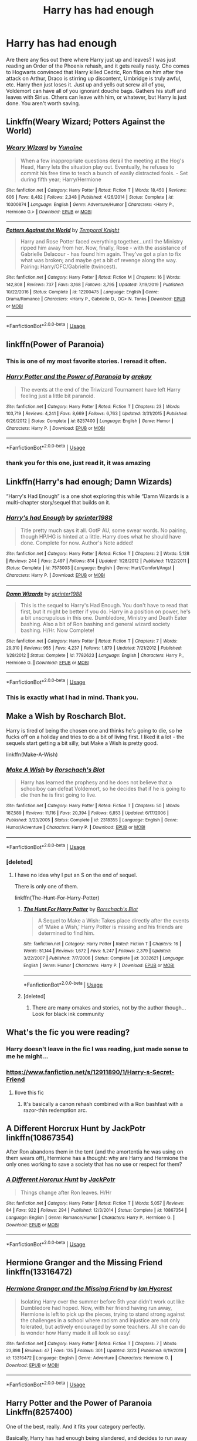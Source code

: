 #+TITLE: Harry has had enough

* Harry has had enough
:PROPERTIES:
:Author: overide
:Score: 70
:DateUnix: 1585490257.0
:DateShort: 2020-Mar-29
:FlairText: Request
:END:
Are there any fics out there where Harry just up and leaves? I was just reading an Order of the Phoenix rehash, and it gets really nasty. Cho comes to Hogwarts convinced that Harry killed Cedric, Ron flips on him after the attack on Arthur, Draco is stirring up discontent, Umbridge is truly awful, etc. Harry then just loses it. Just up and yells out screw all of you, Voldemort can have all of you ignorant douche bags. Gathers his stuff and leaves with Sirius. Others can leave with him, or whatever, but Harry is just done. You aren't worth saving.


** Linkffn(Weary Wizard; Potters Against the World)
:PROPERTIES:
:Author: rohan62442
:Score: 8
:DateUnix: 1585494970.0
:DateShort: 2020-Mar-29
:END:

*** [[https://www.fanfiction.net/s/10300874/1/][*/Weary Wizard/*]] by [[https://www.fanfiction.net/u/1335478/Yunaine][/Yunaine/]]

#+begin_quote
  When a few inappropriate questions derail the meeting at the Hog's Head, Harry lets the situation play out. Eventually, he refuses to commit his free time to teach a bunch of easily distracted fools. - Set during fifth year; Harry/Hermione
#+end_quote

^{/Site/:} ^{fanfiction.net} ^{*|*} ^{/Category/:} ^{Harry} ^{Potter} ^{*|*} ^{/Rated/:} ^{Fiction} ^{T} ^{*|*} ^{/Words/:} ^{18,450} ^{*|*} ^{/Reviews/:} ^{606} ^{*|*} ^{/Favs/:} ^{8,482} ^{*|*} ^{/Follows/:} ^{2,348} ^{*|*} ^{/Published/:} ^{4/26/2014} ^{*|*} ^{/Status/:} ^{Complete} ^{*|*} ^{/id/:} ^{10300874} ^{*|*} ^{/Language/:} ^{English} ^{*|*} ^{/Genre/:} ^{Adventure/Humor} ^{*|*} ^{/Characters/:} ^{<Harry} ^{P.,} ^{Hermione} ^{G.>} ^{*|*} ^{/Download/:} ^{[[http://www.ff2ebook.com/old/ffn-bot/index.php?id=10300874&source=ff&filetype=epub][EPUB]]} ^{or} ^{[[http://www.ff2ebook.com/old/ffn-bot/index.php?id=10300874&source=ff&filetype=mobi][MOBI]]}

--------------

[[https://www.fanfiction.net/s/12200475/1/][*/Potters Against the World/*]] by [[https://www.fanfiction.net/u/1057022/Temporal-Knight][/Temporal Knight/]]

#+begin_quote
  Harry and Rose Potter faced everything together...until the Ministry ripped him away from her. Now, finally, Rose - with the assistance of Gabrielle Delacour - has found him again. They've got a plan to fix what was broken; and maybe get a bit of revenge along the way. Pairing: Harry/OFC/Gabrielle (twincest).
#+end_quote

^{/Site/:} ^{fanfiction.net} ^{*|*} ^{/Category/:} ^{Harry} ^{Potter} ^{*|*} ^{/Rated/:} ^{Fiction} ^{M} ^{*|*} ^{/Chapters/:} ^{16} ^{*|*} ^{/Words/:} ^{142,808} ^{*|*} ^{/Reviews/:} ^{737} ^{*|*} ^{/Favs/:} ^{3,168} ^{*|*} ^{/Follows/:} ^{3,795} ^{*|*} ^{/Updated/:} ^{7/19/2019} ^{*|*} ^{/Published/:} ^{10/22/2016} ^{*|*} ^{/Status/:} ^{Complete} ^{*|*} ^{/id/:} ^{12200475} ^{*|*} ^{/Language/:} ^{English} ^{*|*} ^{/Genre/:} ^{Drama/Romance} ^{*|*} ^{/Characters/:} ^{<Harry} ^{P.,} ^{Gabrielle} ^{D.,} ^{OC>} ^{N.} ^{Tonks} ^{*|*} ^{/Download/:} ^{[[http://www.ff2ebook.com/old/ffn-bot/index.php?id=12200475&source=ff&filetype=epub][EPUB]]} ^{or} ^{[[http://www.ff2ebook.com/old/ffn-bot/index.php?id=12200475&source=ff&filetype=mobi][MOBI]]}

--------------

*FanfictionBot*^{2.0.0-beta} | [[https://github.com/tusing/reddit-ffn-bot/wiki/Usage][Usage]]
:PROPERTIES:
:Author: FanfictionBot
:Score: 2
:DateUnix: 1585494995.0
:DateShort: 2020-Mar-29
:END:


** linkffn(Power of Paranoia)
:PROPERTIES:
:Author: Kingsonne
:Score: 7
:DateUnix: 1585521015.0
:DateShort: 2020-Mar-30
:END:

*** This is one of my most favorite stories. I reread it often.
:PROPERTIES:
:Author: overide
:Score: 5
:DateUnix: 1585527265.0
:DateShort: 2020-Mar-30
:END:


*** [[https://www.fanfiction.net/s/8257400/1/][*/Harry Potter and the Power of Paranoia/*]] by [[https://www.fanfiction.net/u/2712218/arekay][/arekay/]]

#+begin_quote
  The events at the end of the Triwizard Tournament have left Harry feeling just a little bit paranoid.
#+end_quote

^{/Site/:} ^{fanfiction.net} ^{*|*} ^{/Category/:} ^{Harry} ^{Potter} ^{*|*} ^{/Rated/:} ^{Fiction} ^{T} ^{*|*} ^{/Chapters/:} ^{23} ^{*|*} ^{/Words/:} ^{103,719} ^{*|*} ^{/Reviews/:} ^{4,241} ^{*|*} ^{/Favs/:} ^{8,669} ^{*|*} ^{/Follows/:} ^{6,763} ^{*|*} ^{/Updated/:} ^{3/31/2015} ^{*|*} ^{/Published/:} ^{6/26/2012} ^{*|*} ^{/Status/:} ^{Complete} ^{*|*} ^{/id/:} ^{8257400} ^{*|*} ^{/Language/:} ^{English} ^{*|*} ^{/Genre/:} ^{Humor} ^{*|*} ^{/Characters/:} ^{Harry} ^{P.} ^{*|*} ^{/Download/:} ^{[[http://www.ff2ebook.com/old/ffn-bot/index.php?id=8257400&source=ff&filetype=epub][EPUB]]} ^{or} ^{[[http://www.ff2ebook.com/old/ffn-bot/index.php?id=8257400&source=ff&filetype=mobi][MOBI]]}

--------------

*FanfictionBot*^{2.0.0-beta} | [[https://github.com/tusing/reddit-ffn-bot/wiki/Usage][Usage]]
:PROPERTIES:
:Author: FanfictionBot
:Score: 1
:DateUnix: 1585521028.0
:DateShort: 2020-Mar-30
:END:


*** thank you for this one, just read it, it was amazing
:PROPERTIES:
:Author: renextronex
:Score: 1
:DateUnix: 1585650450.0
:DateShort: 2020-Mar-31
:END:


** Linkffn(Harry's had enough; Damn Wizards)

“Harry's Had Enough” is a one shot exploring this while “Damn Wizards is a multi-chapter story/sequel that builds on it.
:PROPERTIES:
:Author: CornerIron
:Score: 5
:DateUnix: 1585527253.0
:DateShort: 2020-Mar-30
:END:

*** [[https://www.fanfiction.net/s/7573003/1/][*/Harry's had Enough/*]] by [[https://www.fanfiction.net/u/2936579/sprinter1988][/sprinter1988/]]

#+begin_quote
  Title pretty much says it all. OotP AU, some swear words. No pairing, though HP/HG is hinted at a little. Harry does what he should have done. Complete for now. Author's Note added!
#+end_quote

^{/Site/:} ^{fanfiction.net} ^{*|*} ^{/Category/:} ^{Harry} ^{Potter} ^{*|*} ^{/Rated/:} ^{Fiction} ^{T} ^{*|*} ^{/Chapters/:} ^{2} ^{*|*} ^{/Words/:} ^{5,128} ^{*|*} ^{/Reviews/:} ^{244} ^{*|*} ^{/Favs/:} ^{2,497} ^{*|*} ^{/Follows/:} ^{814} ^{*|*} ^{/Updated/:} ^{1/28/2012} ^{*|*} ^{/Published/:} ^{11/22/2011} ^{*|*} ^{/Status/:} ^{Complete} ^{*|*} ^{/id/:} ^{7573003} ^{*|*} ^{/Language/:} ^{English} ^{*|*} ^{/Genre/:} ^{Hurt/Comfort/Angst} ^{*|*} ^{/Characters/:} ^{Harry} ^{P.} ^{*|*} ^{/Download/:} ^{[[http://www.ff2ebook.com/old/ffn-bot/index.php?id=7573003&source=ff&filetype=epub][EPUB]]} ^{or} ^{[[http://www.ff2ebook.com/old/ffn-bot/index.php?id=7573003&source=ff&filetype=mobi][MOBI]]}

--------------

[[https://www.fanfiction.net/s/7782623/1/][*/Damn Wizards/*]] by [[https://www.fanfiction.net/u/2936579/sprinter1988][/sprinter1988/]]

#+begin_quote
  This is the sequel to Harry's Had Enough. You don't have to read that first, but it might be better if you do. Harry in a position on power, he's a bit unscrupulous in this one. Dumbledore, Ministry and Death Eater bashing. Also a bit of Ron bashing and general wizard society bashing. H/Hr. Now Complete!
#+end_quote

^{/Site/:} ^{fanfiction.net} ^{*|*} ^{/Category/:} ^{Harry} ^{Potter} ^{*|*} ^{/Rated/:} ^{Fiction} ^{T} ^{*|*} ^{/Chapters/:} ^{7} ^{*|*} ^{/Words/:} ^{29,310} ^{*|*} ^{/Reviews/:} ^{955} ^{*|*} ^{/Favs/:} ^{4,237} ^{*|*} ^{/Follows/:} ^{1,879} ^{*|*} ^{/Updated/:} ^{7/21/2012} ^{*|*} ^{/Published/:} ^{1/28/2012} ^{*|*} ^{/Status/:} ^{Complete} ^{*|*} ^{/id/:} ^{7782623} ^{*|*} ^{/Language/:} ^{English} ^{*|*} ^{/Characters/:} ^{Harry} ^{P.,} ^{Hermione} ^{G.} ^{*|*} ^{/Download/:} ^{[[http://www.ff2ebook.com/old/ffn-bot/index.php?id=7782623&source=ff&filetype=epub][EPUB]]} ^{or} ^{[[http://www.ff2ebook.com/old/ffn-bot/index.php?id=7782623&source=ff&filetype=mobi][MOBI]]}

--------------

*FanfictionBot*^{2.0.0-beta} | [[https://github.com/tusing/reddit-ffn-bot/wiki/Usage][Usage]]
:PROPERTIES:
:Author: FanfictionBot
:Score: 1
:DateUnix: 1585527278.0
:DateShort: 2020-Mar-30
:END:


*** This is exactly what I had in mind. Thank you.
:PROPERTIES:
:Author: overide
:Score: 1
:DateUnix: 1585528106.0
:DateShort: 2020-Mar-30
:END:


** Make a Wish by Roscharch Blot.

Harry is tired of being the chosen one and thinks he's going to die, so he fucks off on a holiday and tries to do a bit of living first. I liked it a lot - the sequels start getting a bit silly, but Make a Wish is pretty good.

linkffn(Make-A-Wish)
:PROPERTIES:
:Score: 7
:DateUnix: 1585506356.0
:DateShort: 2020-Mar-29
:END:

*** [[https://www.fanfiction.net/s/2318355/1/][*/Make A Wish/*]] by [[https://www.fanfiction.net/u/686093/Rorschach-s-Blot][/Rorschach's Blot/]]

#+begin_quote
  Harry has learned the prophesy and he does not believe that a schoolboy can defeat Voldemort, so he decides that if he is going to die then he is first going to live.
#+end_quote

^{/Site/:} ^{fanfiction.net} ^{*|*} ^{/Category/:} ^{Harry} ^{Potter} ^{*|*} ^{/Rated/:} ^{Fiction} ^{T} ^{*|*} ^{/Chapters/:} ^{50} ^{*|*} ^{/Words/:} ^{187,589} ^{*|*} ^{/Reviews/:} ^{11,116} ^{*|*} ^{/Favs/:} ^{20,394} ^{*|*} ^{/Follows/:} ^{6,853} ^{*|*} ^{/Updated/:} ^{6/17/2006} ^{*|*} ^{/Published/:} ^{3/23/2005} ^{*|*} ^{/Status/:} ^{Complete} ^{*|*} ^{/id/:} ^{2318355} ^{*|*} ^{/Language/:} ^{English} ^{*|*} ^{/Genre/:} ^{Humor/Adventure} ^{*|*} ^{/Characters/:} ^{Harry} ^{P.} ^{*|*} ^{/Download/:} ^{[[http://www.ff2ebook.com/old/ffn-bot/index.php?id=2318355&source=ff&filetype=epub][EPUB]]} ^{or} ^{[[http://www.ff2ebook.com/old/ffn-bot/index.php?id=2318355&source=ff&filetype=mobi][MOBI]]}

--------------

*FanfictionBot*^{2.0.0-beta} | [[https://github.com/tusing/reddit-ffn-bot/wiki/Usage][Usage]]
:PROPERTIES:
:Author: FanfictionBot
:Score: 3
:DateUnix: 1585506379.0
:DateShort: 2020-Mar-29
:END:


*** [deleted]
:PROPERTIES:
:Score: 1
:DateUnix: 1585550338.0
:DateShort: 2020-Mar-30
:END:

**** I have no idea why I put an S on the end of sequel.

There is only one of them.

linkffn(The-Hunt-For-Harry-Potter)
:PROPERTIES:
:Score: 2
:DateUnix: 1585558749.0
:DateShort: 2020-Mar-30
:END:

***** [[https://www.fanfiction.net/s/3032621/1/][*/The Hunt For Harry Potter/*]] by [[https://www.fanfiction.net/u/686093/Rorschach-s-Blot][/Rorschach's Blot/]]

#+begin_quote
  A Sequel to Make a Wish: Takes place directly after the events of 'Make a Wish,' Harry Potter is missing and his friends are determined to find him.
#+end_quote

^{/Site/:} ^{fanfiction.net} ^{*|*} ^{/Category/:} ^{Harry} ^{Potter} ^{*|*} ^{/Rated/:} ^{Fiction} ^{T} ^{*|*} ^{/Chapters/:} ^{16} ^{*|*} ^{/Words/:} ^{51,144} ^{*|*} ^{/Reviews/:} ^{1,672} ^{*|*} ^{/Favs/:} ^{5,247} ^{*|*} ^{/Follows/:} ^{2,379} ^{*|*} ^{/Updated/:} ^{3/22/2007} ^{*|*} ^{/Published/:} ^{7/7/2006} ^{*|*} ^{/Status/:} ^{Complete} ^{*|*} ^{/id/:} ^{3032621} ^{*|*} ^{/Language/:} ^{English} ^{*|*} ^{/Genre/:} ^{Humor} ^{*|*} ^{/Characters/:} ^{Harry} ^{P.} ^{*|*} ^{/Download/:} ^{[[http://www.ff2ebook.com/old/ffn-bot/index.php?id=3032621&source=ff&filetype=epub][EPUB]]} ^{or} ^{[[http://www.ff2ebook.com/old/ffn-bot/index.php?id=3032621&source=ff&filetype=mobi][MOBI]]}

--------------

*FanfictionBot*^{2.0.0-beta} | [[https://github.com/tusing/reddit-ffn-bot/wiki/Usage][Usage]]
:PROPERTIES:
:Author: FanfictionBot
:Score: 1
:DateUnix: 1585558801.0
:DateShort: 2020-Mar-30
:END:


***** [deleted]
:PROPERTIES:
:Score: 1
:DateUnix: 1585559030.0
:DateShort: 2020-Mar-30
:END:

****** There are many omakes and stories, not by the author though... Look for black ink community
:PROPERTIES:
:Author: Archimand
:Score: 2
:DateUnix: 1585565801.0
:DateShort: 2020-Mar-30
:END:


** What's the fic you were reading?
:PROPERTIES:
:Author: anontarg
:Score: 3
:DateUnix: 1585490958.0
:DateShort: 2020-Mar-29
:END:

*** Harry doesn't leave in the fic I was reading, just made sense to me he might...
:PROPERTIES:
:Author: overide
:Score: 3
:DateUnix: 1585496547.0
:DateShort: 2020-Mar-29
:END:


*** [[https://www.fanfiction.net/s/12911890/1/Harry-s-Secret-Friend]]
:PROPERTIES:
:Author: overide
:Score: 2
:DateUnix: 1585496474.0
:DateShort: 2020-Mar-29
:END:

**** Ilove this fic
:PROPERTIES:
:Author: Giv3mename
:Score: 1
:DateUnix: 1585497951.0
:DateShort: 2020-Mar-29
:END:

***** It's basically a canon rehash combined with a Ron bashfast with a razor-thin redemption arc.
:PROPERTIES:
:Author: YOB1997
:Score: -2
:DateUnix: 1585509682.0
:DateShort: 2020-Mar-29
:END:


** A Different Horcrux Hunt by JackPotr linkffn(10867354)

After Ron abandons them in the tent (and the amortentia he was using on them wears off), Hermione has a thought: why are Harry and Hermione the only ones working to save a society that has no use or respect for them?
:PROPERTIES:
:Author: JennaSayquah
:Score: 3
:DateUnix: 1585923776.0
:DateShort: 2020-Apr-03
:END:

*** [[https://www.fanfiction.net/s/10867354/1/][*/A Different Horcrux Hunt/*]] by [[https://www.fanfiction.net/u/2475592/JackPotr][/JackPotr/]]

#+begin_quote
  Things change after Ron leaves. H/Hr
#+end_quote

^{/Site/:} ^{fanfiction.net} ^{*|*} ^{/Category/:} ^{Harry} ^{Potter} ^{*|*} ^{/Rated/:} ^{Fiction} ^{T} ^{*|*} ^{/Words/:} ^{5,057} ^{*|*} ^{/Reviews/:} ^{84} ^{*|*} ^{/Favs/:} ^{922} ^{*|*} ^{/Follows/:} ^{294} ^{*|*} ^{/Published/:} ^{12/3/2014} ^{*|*} ^{/Status/:} ^{Complete} ^{*|*} ^{/id/:} ^{10867354} ^{*|*} ^{/Language/:} ^{English} ^{*|*} ^{/Genre/:} ^{Romance/Humor} ^{*|*} ^{/Characters/:} ^{Harry} ^{P.,} ^{Hermione} ^{G.} ^{*|*} ^{/Download/:} ^{[[http://www.ff2ebook.com/old/ffn-bot/index.php?id=10867354&source=ff&filetype=epub][EPUB]]} ^{or} ^{[[http://www.ff2ebook.com/old/ffn-bot/index.php?id=10867354&source=ff&filetype=mobi][MOBI]]}

--------------

*FanfictionBot*^{2.0.0-beta} | [[https://github.com/tusing/reddit-ffn-bot/wiki/Usage][Usage]]
:PROPERTIES:
:Author: FanfictionBot
:Score: 1
:DateUnix: 1585923793.0
:DateShort: 2020-Apr-03
:END:


** Hermione Granger and the Missing Friend linkffn(13316472)
:PROPERTIES:
:Author: streakermaximus
:Score: 5
:DateUnix: 1585493403.0
:DateShort: 2020-Mar-29
:END:

*** [[https://www.fanfiction.net/s/13316472/1/][*/Hermione Granger and the Missing Friend/*]] by [[https://www.fanfiction.net/u/12433161/Ian-Hycrest][/Ian Hycrest/]]

#+begin_quote
  Isolating Harry over the summer before 5th year didn't work out like Dumbledore had hoped. Now, with her friend having run away, Hermione is left to pick up the pieces, trying to stand strong against the challenges in a school where racism and injustice are not only tolerated, but actively encouraged by some teachers. All she can do is wonder how Harry made it all look so easy!
#+end_quote

^{/Site/:} ^{fanfiction.net} ^{*|*} ^{/Category/:} ^{Harry} ^{Potter} ^{*|*} ^{/Rated/:} ^{Fiction} ^{T} ^{*|*} ^{/Chapters/:} ^{7} ^{*|*} ^{/Words/:} ^{23,898} ^{*|*} ^{/Reviews/:} ^{47} ^{*|*} ^{/Favs/:} ^{135} ^{*|*} ^{/Follows/:} ^{301} ^{*|*} ^{/Updated/:} ^{3/23} ^{*|*} ^{/Published/:} ^{6/19/2019} ^{*|*} ^{/id/:} ^{13316472} ^{*|*} ^{/Language/:} ^{English} ^{*|*} ^{/Genre/:} ^{Adventure} ^{*|*} ^{/Characters/:} ^{Hermione} ^{G.} ^{*|*} ^{/Download/:} ^{[[http://www.ff2ebook.com/old/ffn-bot/index.php?id=13316472&source=ff&filetype=epub][EPUB]]} ^{or} ^{[[http://www.ff2ebook.com/old/ffn-bot/index.php?id=13316472&source=ff&filetype=mobi][MOBI]]}

--------------

*FanfictionBot*^{2.0.0-beta} | [[https://github.com/tusing/reddit-ffn-bot/wiki/Usage][Usage]]
:PROPERTIES:
:Author: FanfictionBot
:Score: 3
:DateUnix: 1585493417.0
:DateShort: 2020-Mar-29
:END:


** *Harry Potter and the Power of Paranoia Linkffn(8257400)*

One of the best, really. And it fits your category perfectly.

Basically, Harry has had enough being slandered, and decides to run away to America. Story is honestly pretty great. The way Harry hides from everyone is inventive and super interesting. I love how it's done.
:PROPERTIES:
:Author: YeThatsRightBro
:Score: 2
:DateUnix: 1585512058.0
:DateShort: 2020-Mar-30
:END:

*** [deleted]
:PROPERTIES:
:Score: 1
:DateUnix: 1585724328.0
:DateShort: 2020-Apr-01
:END:

**** [[https://www.fanfiction.net/s/8257400/1/][*/Harry Potter and the Power of Paranoia/*]] by [[https://www.fanfiction.net/u/2712218/arekay][/arekay/]]

#+begin_quote
  The events at the end of the Triwizard Tournament have left Harry feeling just a little bit paranoid.
#+end_quote

^{/Site/:} ^{fanfiction.net} ^{*|*} ^{/Category/:} ^{Harry} ^{Potter} ^{*|*} ^{/Rated/:} ^{Fiction} ^{T} ^{*|*} ^{/Chapters/:} ^{23} ^{*|*} ^{/Words/:} ^{103,719} ^{*|*} ^{/Reviews/:} ^{4,241} ^{*|*} ^{/Favs/:} ^{8,669} ^{*|*} ^{/Follows/:} ^{6,763} ^{*|*} ^{/Updated/:} ^{3/31/2015} ^{*|*} ^{/Published/:} ^{6/26/2012} ^{*|*} ^{/Status/:} ^{Complete} ^{*|*} ^{/id/:} ^{8257400} ^{*|*} ^{/Language/:} ^{English} ^{*|*} ^{/Genre/:} ^{Humor} ^{*|*} ^{/Characters/:} ^{Harry} ^{P.} ^{*|*} ^{/Download/:} ^{[[http://www.ff2ebook.com/old/ffn-bot/index.php?id=8257400&source=ff&filetype=epub][EPUB]]} ^{or} ^{[[http://www.ff2ebook.com/old/ffn-bot/index.php?id=8257400&source=ff&filetype=mobi][MOBI]]}

--------------

*FanfictionBot*^{2.0.0-beta} | [[https://github.com/tusing/reddit-ffn-bot/wiki/Usage][Usage]]
:PROPERTIES:
:Author: FanfictionBot
:Score: 2
:DateUnix: 1585724348.0
:DateShort: 2020-Apr-01
:END:


** Well, I know of a really weird one, that is a HarryxWednesdayAddams ship.

Linkffn(When Harry met Wednesday)
:PROPERTIES:
:Author: BenefitsBenson
:Score: 2
:DateUnix: 1585535436.0
:DateShort: 2020-Mar-30
:END:

*** [[https://www.fanfiction.net/s/11674317/1/][*/When Harry met Wednesday/*]] by [[https://www.fanfiction.net/u/2219521/Jhotenko][/Jhotenko/]]

#+begin_quote
  Sirius is dead, and Harry has reached his breaking point. A chance meeting with a pale girl and her family moves Harry's life in a new direction. Rated M for macabre themes, and later on suggestive adult content.
#+end_quote

^{/Site/:} ^{fanfiction.net} ^{*|*} ^{/Category/:} ^{Harry} ^{Potter} ^{+} ^{Addams} ^{Family} ^{Crossover} ^{*|*} ^{/Rated/:} ^{Fiction} ^{M} ^{*|*} ^{/Chapters/:} ^{25} ^{*|*} ^{/Words/:} ^{171,669} ^{*|*} ^{/Reviews/:} ^{1,880} ^{*|*} ^{/Favs/:} ^{6,181} ^{*|*} ^{/Follows/:} ^{6,853} ^{*|*} ^{/Updated/:} ^{2/9/2019} ^{*|*} ^{/Published/:} ^{12/17/2015} ^{*|*} ^{/id/:} ^{11674317} ^{*|*} ^{/Language/:} ^{English} ^{*|*} ^{/Genre/:} ^{Horror/Humor} ^{*|*} ^{/Characters/:} ^{<Harry} ^{P.,} ^{Wednesday} ^{A.>} ^{*|*} ^{/Download/:} ^{[[http://www.ff2ebook.com/old/ffn-bot/index.php?id=11674317&source=ff&filetype=epub][EPUB]]} ^{or} ^{[[http://www.ff2ebook.com/old/ffn-bot/index.php?id=11674317&source=ff&filetype=mobi][MOBI]]}

--------------

*FanfictionBot*^{2.0.0-beta} | [[https://github.com/tusing/reddit-ffn-bot/wiki/Usage][Usage]]
:PROPERTIES:
:Author: FanfictionBot
:Score: 2
:DateUnix: 1585535457.0
:DateShort: 2020-Mar-30
:END:

**** Read it a while ago, it's quite an interesting read
:PROPERTIES:
:Author: Bloodymeatball
:Score: 2
:DateUnix: 1585542042.0
:DateShort: 2020-Mar-30
:END:


**** i love this one
:PROPERTIES:
:Author: Starstruckfangurl
:Score: 2
:DateUnix: 1585575662.0
:DateShort: 2020-Mar-30
:END:


** Linkffn (Enough is enough)
:PROPERTIES:
:Author: _-Perses-_
:Score: 2
:DateUnix: 1585495259.0
:DateShort: 2020-Mar-29
:END:

*** Linkffn(Enough is enough) <---- no space between the parentheses and linkffn.
:PROPERTIES:
:Author: overide
:Score: 3
:DateUnix: 1585496699.0
:DateShort: 2020-Mar-29
:END:

**** [[https://www.fanfiction.net/s/9163067/1/][*/Enough Is Enough/*]] by [[https://www.fanfiction.net/u/3300567/loverofeevee][/loverofeevee/]]

#+begin_quote
  This story will be M rated. There is a bit of slash, not detailed. Some bad language. A bit of gore. A heaping of demented house elves and a crazy powerful Harry. The Goblins have decided enough is enough and help Harry overcome Dumbledore's manipulations. This is going to be fun.
#+end_quote

^{/Site/:} ^{fanfiction.net} ^{*|*} ^{/Category/:} ^{Harry} ^{Potter} ^{*|*} ^{/Rated/:} ^{Fiction} ^{M} ^{*|*} ^{/Chapters/:} ^{26} ^{*|*} ^{/Words/:} ^{43,355} ^{*|*} ^{/Reviews/:} ^{255} ^{*|*} ^{/Favs/:} ^{1,004} ^{*|*} ^{/Follows/:} ^{399} ^{*|*} ^{/Updated/:} ^{8/9/2015} ^{*|*} ^{/Published/:} ^{4/2/2013} ^{*|*} ^{/Status/:} ^{Complete} ^{*|*} ^{/id/:} ^{9163067} ^{*|*} ^{/Language/:} ^{English} ^{*|*} ^{/Genre/:} ^{Humor/Horror} ^{*|*} ^{/Characters/:} ^{Harry} ^{P.} ^{*|*} ^{/Download/:} ^{[[http://www.ff2ebook.com/old/ffn-bot/index.php?id=9163067&source=ff&filetype=epub][EPUB]]} ^{or} ^{[[http://www.ff2ebook.com/old/ffn-bot/index.php?id=9163067&source=ff&filetype=mobi][MOBI]]}

--------------

*FanfictionBot*^{2.0.0-beta} | [[https://github.com/tusing/reddit-ffn-bot/wiki/Usage][Usage]]
:PROPERTIES:
:Author: FanfictionBot
:Score: 1
:DateUnix: 1585496728.0
:DateShort: 2020-Mar-29
:END:
